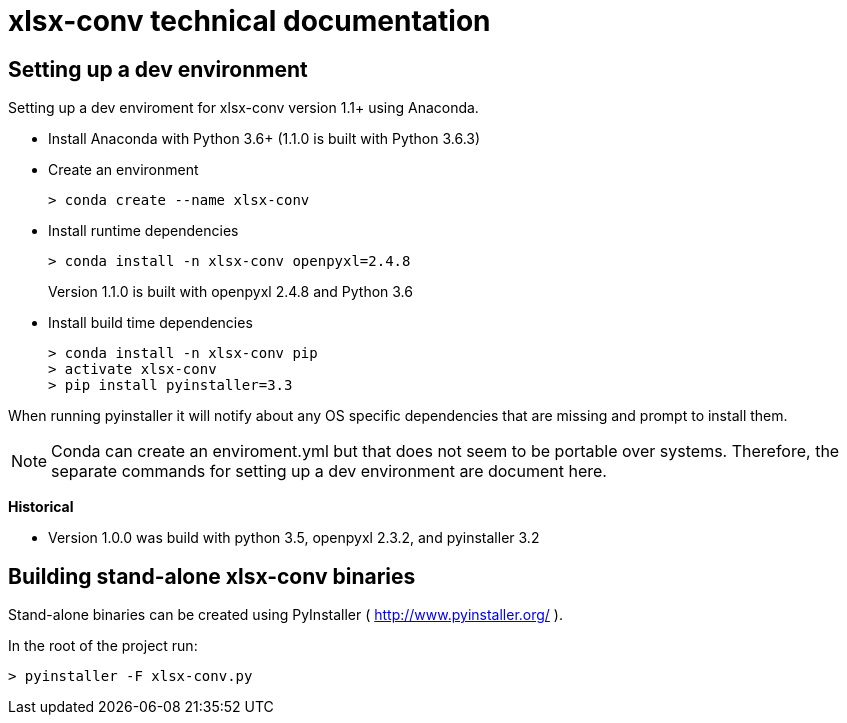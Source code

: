 = xlsx-conv technical documentation

== Setting up a dev environment

Setting up a dev enviroment for xlsx-conv version 1.1+ using Anaconda.

* Install Anaconda with Python 3.6+ (1.1.0 is built with Python 3.6.3)

* Create an environment 
+
----
> conda create --name xlsx-conv
----

* Install runtime dependencies
+
----
> conda install -n xlsx-conv openpyxl=2.4.8
----
Version 1.1.0 is built with openpyxl 2.4.8 and Python 3.6

* Install build time dependencies
+
----
> conda install -n xlsx-conv pip
> activate xlsx-conv
> pip install pyinstaller=3.3
----

When running pyinstaller it will notify about any OS specific dependencies that are missing and prompt to install them.

NOTE: Conda can create an enviroment.yml but that does not seem to be portable over systems. Therefore, the separate commands for setting up a dev environment are document here.

*Historical*

* Version 1.0.0 was build with python 3.5, openpyxl 2.3.2, and pyinstaller 3.2

== Building stand-alone xlsx-conv binaries

Stand-alone binaries can be created using PyInstaller ( http://www.pyinstaller.org/ ).

In the root of the project run:

----
> pyinstaller -F xlsx-conv.py
----
